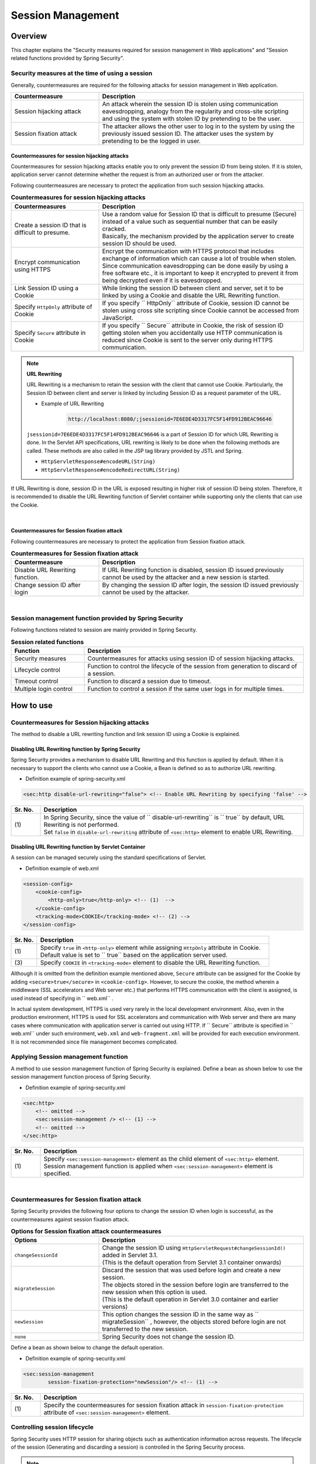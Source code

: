 .. _SpringSecuritySessionManagement:

Session Management
================================================================================

.. only:: html

 .. contents:: Table of contents
    :local:

Overview
--------------------------------------------------------------------------------

This chapter explains the "Security measures required for session management in Web applications" and "Session related functions provided by Spring Security".

.. _SpringSecuritySessionManagementSecurityMeasure:

Security measures at the time of using a session
^^^^^^^^^^^^^^^^^^^^^^^^^^^^^^^^^^^^^^^^^^^^^^^^^^^^^^^^^^^^^^^^^^^^^^^^^^^^^^^^

Generally, countermeasures are required for the following attacks for session management in Web application.

.. tabularcolumns:: |p{0.30\linewidth}|p{0.70\linewidth}|
.. list-table::
    :header-rows: 1
    :widths: 30 70

    * - Countermeasure
      - Description
    * - | Session hijacking attack
      - | An attack wherein the session ID is stolen using communication eavesdropping, analogy from the regularity and cross-site scripting and using the system with stolen ID by pretending to be the user.
    * - | Session fixation attack
      - | The attacker allows the other user to log in to the system by using the previously issued session ID. The attacker uses the system by pretending to be the logged in user.

Countermeasures for session hijacking attacks
""""""""""""""""""""""""""""""""""""""""""""""""""""""""""""""""""""""""""""""""

Countermeasures for session hijacking attacks enable you to only prevent the session ID from being stolen.
If it is stolen, application server cannot determine
whether the request is from an authorized user or from the attacker.

Following countermeasures are necessary to protect the application from such session hijacking attacks.

.. tabularcolumns:: |p{0.30\linewidth}|p{0.70\linewidth}|
.. list-table:: **Countermeasures for session hijacking attacks**
    :header-rows: 1
    :widths: 30 70

    * - Countermeasures
      - Description
    * - | Create a session ID that is difficult to presume.
      - | Use a random value for Session ID that is difficult to presume (Secure) instead of a value such as sequential number that can be easily cracked.
        | Basically, the mechanism provided by the application server to create session ID should be used.
    * - | Encrypt communication using HTTPS
      - | Encrypt the communication with HTTPS protocol that includes exchange of information which can cause a lot of trouble when stolen.
        | Since communication eavesdropping can be done easily by using a free software etc., it is important to keep it encrypted to prevent it from being decrypted even if it is eavesdropped.
    * - | Link Session ID using a Cookie
      - | While linking the session ID between client and server, set it to be linked by using a Cookie and disable the URL Rewriting function.
    * - | Specify \ ``HttpOnly``\  attribute of Cookie
      - | If you specify \ `` HttpOnly`` \ attribute of Cookie, session ID  cannot be stolen using cross site scripting since Cookie cannot be accessed from JavaScript.
    * - | Specify \ ``Secure``\  attribute in Cookie
      - | If you specify \ `` Secure`` \ attribute in Cookie, the risk of session ID getting stolen when you accidentally use HTTP communication is reduced since Cookie is sent to the server only during HTTPS communication.

.. note:: **URL Rewriting**

    URL Rewriting is a mechanism to retain the session with the client that cannot use Cookie.
    Particularly, the Session ID between client and server is linked by including Session ID as a request parameter of the URL.

    * Example of URL Rewriting

        .. code-block:: guess

            http://localhost:8080/;jsessionid=7E6EDE4D3317FC5F14FD912BEAC96646

    \ ``jsessionid=7E6EDE4D3317FC5F14FD912BEAC96646``\  is a part of Session ID for which URL Rewriting is done.
    In the Servlet API specifications, URL rewriting is likely to be done when the following methods are called. These methods are also called in the JSP tag library provided by JSTL and Spring.

    * \ ``HttpServletResponse#encodeURL(String)``\
    * \ ``HttpServletResponse#encodeRedirectURL(String)``\

If URL Rewriting is done, session ID in the URL is exposed resulting in higher risk of session ID being stolen.
Therefore, it is recommended to disable the URL Rewriting function of Servlet container while supporting only the clients that can use the Cookie.

|

Countermeasures for Session fixation attack
""""""""""""""""""""""""""""""""""""""""""""""""""""""""""""""""""""""""""""""""

Following countermeasures are necessary to protect the application from Session fixation attack.

.. tabularcolumns:: |p{0.30\linewidth}|p{0.70\linewidth}|
.. list-table:: **Countermeasures for Session fixation attack**
    :header-rows: 1
    :widths: 30 70

    * - Countermeasure
      - Description
    * - | Disable URL Rewriting function.
      - | If URL Rewriting function is disabled, session ID issued previously cannot be used by the attacker and a new session is started.
    * - | Change session ID after login
      - | By changing the session ID after login, the session ID issued previously cannot be used by the attacker.

|

Session management function provided by Spring Security
^^^^^^^^^^^^^^^^^^^^^^^^^^^^^^^^^^^^^^^^^^^^^^^^^^^^^^^^^^^^^^^^^^^^^^^^^^^^^^^^

Following functions related to session are mainly provided in Spring Security.

.. tabularcolumns:: |p{0.25\linewidth}|p{0.75\linewidth}|
.. list-table:: **Session related functions**
    :header-rows: 1
    :widths: 25 75

    * - Function
      - Description
    * - | Security measures
      - | Countermeasures for attacks using session ID of session hijacking attacks.
    * - | Lifecycle control
      - | Function to control the lifecycle of the session from generation to discard of a session.
    * - | Timeout control
      - | Function to discard a session due to timeout.
    * - | Multiple login control
      - | Function to control a session if the same user logs in for multiple times.

.. _authentication(spring_security)_how_to_use_sessionmanagement:

How to use
--------------------------------------------------------------------------------

Countermeasures for Session hijacking attacks
^^^^^^^^^^^^^^^^^^^^^^^^^^^^^^^^^^^^^^^^^^^^^^^^^^^^^^^^^^^^^^^^^^^^^^^^^^^^^^^^

The method to disable a URL rewriting function and link session ID using a Cookie is explained.

Disabling URL Rewriting function by Spring Security
""""""""""""""""""""""""""""""""""""""""""""""""""""""""""""""""""""""""""""""""

Spring Security provides a mechanism to disable URL Rewriting and this function is applied by default.
When it is necessary to support the clients who cannot use a Cookie, a Bean is defined so as to authorize URL rewriting.

* Definition example of spring-security.xml

.. code-block:: xml

    <sec:http disable-url-rewriting="false"> <!-- Enable URL Rewriting by specifying 'false' -->

.. tabularcolumns:: |p{0.10\linewidth}|p{0.90\linewidth}|
.. list-table::
    :header-rows: 1
    :widths: 10 90

    * - Sr. No.
      - Description
    * - | (1)
      - | In Spring Security, since the value of \ `` disable-url-rewriting`` \  is \ `` true`` \  by default, URL Rewriting is not performed.
        | Set \ ``false``\  in \ ``disable-url-rewriting``\  attribute of \ ``<sec:http>``\  element to enable URL Rewriting.

Disabling URL Rewriting function by Servlet Container
""""""""""""""""""""""""""""""""""""""""""""""""""""""""""""""""""""""""""""""""

A session can be managed securely using the standard specifications of Servlet.

* Definition example of web.xml

.. code-block:: xml

    <session-config>
        <cookie-config>
            <http-only>true</http-only> <!-- (1)  -->
        </cookie-config>
        <tracking-mode>COOKIE</tracking-mode> <!-- (2) -->
    </session-config>


.. tabularcolumns:: |p{0.10\linewidth}|p{0.90\linewidth}|
.. list-table::
    :header-rows: 1
    :widths: 10 90

    * - Sr. No.
      - Description
    * - | (1)
      - | Specify \ ``true``\  in \ ``<http-only>``\  element while assigning \ ``HttpOnly``\  attribute in Cookie.
        | Default value is set to \ `` true`` \  based on the application server used.
    * - | (3)
      - | Specify \ ``COOKIE``\  in \ ``<tracking-mode>``\  element to disable the URL Rewriting function.

Although it is omitted from the definition example mentioned above, \ ``Secure``\  attribute can be assigned for the Cookie by adding \ ``<secure>true</secure>``\  in \ ``<cookie-config>``\ .
However, to secure the cookie, the method wherein a middleware (SSL accelerators and Web server etc.) that performs HTTPS communication with the client is assigned, is used instead of specifying in \ `` web.xml`` \ .

In actual system development, HTTPS is used very rarely in the local development environment.
Also, even in the production environment, HTTPS is used for SSL accelerators and communication with Web server and there are many cases where communication with application server is carried out using HTTP.
If \ `` Secure`` \  attribute is specified in \ `` web.xml`` \  under such environment, \ ``web.xml``\  and \ ``web-fragment.xml``\  will be provided for each execution environment. It is not recommended since file management becomes complicated.


.. _SpringSecuritySessionManagementSetup:

Applying Session management function
^^^^^^^^^^^^^^^^^^^^^^^^^^^^^^^^^^^^^^^^^^^^^^^^^^^^^^^^^^^^^^^^^^^^^^^^^^^^^^^^

A method to use session management function of Spring Security is explained.
Define a bean as shown below to use the session management function process of Spring Security.

* Definition example of spring-security.xml

.. code-block:: xml

    <sec:http>
        <!-- omitted -->
        <sec:session-management /> <!-- (1) -->
        <!-- omitted -->
    </sec:http>

.. tabularcolumns:: |p{0.10\linewidth}|p{0.90\linewidth}|
.. list-table::
    :header-rows: 1
    :widths: 10 90

    * - Sr. No.
      - Description
    * - | (1)
      - | Specify \ ``<sec:session-management>``\  element as the child element of \ ``<sec:http>``\  element.
        | Session management function is applied when \ ``<sec:session-management>``\  element is specified.

|

Countermeasures for Session fixation attack
^^^^^^^^^^^^^^^^^^^^^^^^^^^^^^^^^^^^^^^^^^^^^^^^^^^^^^^^^^^^^^^^^^^^^^^^^^^^^^^^

Spring Security provides the following four options to change the session ID when login is successful, as the countermeasures against session fixation attack.

.. tabularcolumns:: |p{0.30\linewidth}|p{0.70\linewidth}|
.. list-table:: **Options for Session fixation attack countermeasures**
    :header-rows: 1
    :widths: 30 70

    * - Options
      - Description
    * - | \ ``changeSessionId``\
      - | Change the session ID using \ ``HttpServletRequest#changeSessionId()``\  added in Servlet 3.1.
        | (This is the default operation from Servlet 3.1 container onwards)
    * - | \ ``migrateSession``\
      - | Discard the session that was used before login and create a new session.
        | The objects stored in the session before login are transferred to the new session when this option is used.
        | (This is the default operation in Servlet 3.0 container and earlier versions)
    * - | \ ``newSession``\
      - | This option changes the session ID in the same way as \ `` migrateSession`` \ , however, the objects stored before login are not transferred to the new session.
    * - | \ ``none``\
      - | Spring Security does not change the session ID.

Define a bean as shown below to change the default operation.

* Definition example of spring-security.xml

.. code-block:: xml

    <sec:session-management
            session-fixation-protection="newSession"/> <!-- (1) -->

.. tabularcolumns:: |p{0.10\linewidth}|p{0.90\linewidth}|
.. list-table::
    :header-rows: 1
    :widths: 10 90

    * - Sr. No.
      - Description
    * - | (1)
      - | Specify the countermeasures for session fixation attack in \ ``session-fixation-protection``\  attribute of ``<sec:session-management>``\  element.

.. _SpringSecuritySessionManagementLifecycle:

Controlling session lifecycle
^^^^^^^^^^^^^^^^^^^^^^^^^^^^^^^^^^^^^^^^^^^^^^^^^^^^^^^^^^^^^^^^^^^^^^^^^^^^^^^^

Spring Security uses HTTP session for sharing objects such as authentication information across requests. The lifecycle of the session (Generating and discarding a session) is controlled in the Spring Security process.

.. note:: **Session information storage destination**

    HTTP session is used in the default implementation provided by Spring Security, however, the architecture also enables storing the objects in other than HTTP session (Database and key-value store etc.).

Generating a session
""""""""""""""""""""""""""""""""""""""""""""""""""""""""""""""""""""""""""""""""

The guidelines by which a session can be generated and used in the Spring Security process can be selected from the following options.

.. tabularcolumns:: |p{0.25\linewidth}|p{0.75\linewidth}|
.. list-table:: **Guidelines to generate a session**
    :header-rows: 1
    :widths: 25 75

    * - Option
      - Description
    * - | \ ``always``\
      - | Generate a new session when the session does not exist.
        | If this option is specified, the session is generated even though it is not used in the Spring Security process.
    * - | \ ``ifRequired``\
      - | Generate and use a new session at the time of storing object in the session when the session does not exist.(Default operation)
    * - | \ ``never``\
      - | If the session does not exist, session is not generated and used.
        | However, use the session if it already exists.
    * - | \ ``stateless``\
      - | Session is not generated and used irrespective of whether it exists.

Define a bean as shown below to change the default behaviour.

* Definition example of spring-security.xml

.. code-block:: xml

    <sec:http create-session="stateless"> <!-- (1) -->
        <!-- omitted -->
    </sec:http>


.. tabularcolumns:: |p{0.10\linewidth}|p{0.90\linewidth}|
.. list-table::
    :header-rows: 1
    :widths: 10 90

    * - Sr. No.
      - Description
    * - | \ (1)
      - | Specify creation guidelines for the session to be changed in \ ``create-session``\  attribute of \ ``<sec:http>``\  element.

Discarding a session
""""""""""""""""""""""""""""""""""""""""""""""""""""""""""""""""""""""""""""""""

Spring Security discards the session at the following timings.

* When logout process is executed
* When authentication process is successful (Session is discarded if \ ``migrateSession``\  or \ ``newSession``\  is used as the countermeasure for Session fixation attack)

.. _SpringSecuritySessionManagementTimeout:

Controlling session timeout
^^^^^^^^^^^^^^^^^^^^^^^^^^^^^^^^^^^^^^^^^^^^^^^^^^^^^^^^^^^^^^^^^^^^^^^^^^^^^^^^

When an object is to be stored in the session, it is a common practice to ensure that session of the user who is idle for a certain period of time is automatically discarded by specifying an appropriate session time-out value.

Specifying session timeout
""""""""""""""""""""""""""""""""""""""""""""""""""""""""""""""""""""""""""""""""

Specify session timeout for Servlet container.
In some cases, the specification method independent of server may be provided depending on the application server, however, the specification methods stated in Servlet standard specifications are described here.

* Definition example of web.xml

.. code-block:: xml

    <session-config>
        <session-timeout>60</session-timeout> <!-- (1) -->
        <!-- omitted -->
    </session-config>

.. tabularcolumns:: |p{0.10\linewidth}|p{0.90\linewidth}|
.. list-table::
    :header-rows: 1
    :widths: 10 90

    * - Sr. No.
      - Description
    * - | (1)
      - | Specify an appropriate timeout value (in minutes) in \ ``<session-timeout>``\  element.
        |  If a timeout value is not specified, the default value provided by Servlet Container is used.
        | Also, if a value of 0 or less than 0 is specified, the session timeout function of Servlet container is disabled.

.. _SpringSecuritySessionDetectInvalidSession:

Detection of request with invalid session
""""""""""""""""""""""""""""""""""""""""""""""""""""""""""""""""""""""""""""""""

Spring Security provides a function to detect a request with an invalid session.
Most of the requests handled as invalid sessions are requests after session timeout.
By default, this functionality is disabled, however, it can be enabled by defining a bean as shown below.

* Definition example of spring-security.xml

.. code-block:: xml

    <sec:session-management
            invalid-session-url="/error/invalidSession"/>

.. tabularcolumns:: |p{0.10\linewidth}|p{0.90\linewidth}|
.. list-table::
    :header-rows: 1
    :widths: 10 90

    * - Sr. No.
      - Description
    * - | (1)
      - | Specify the path for redirect destination when a request with invalid session is detected in \ ``invalid-session-url``\  attribute of \ ``<sec:session-management>``\  element.

Specifying Exclusion path
""""""""""""""""""""""""""""""""""""""""""""""""""""""""""""""""""""""""""""""""

If the function to detect a request with invalid session is enabled, all the requests that pass through Servlet filter of Spring Security are checked.
Therefore, check is performed even for pages that can be accessed when session is in invalid state.

This operation can be changed by defining a separate bean for the path to be excluded from the check target.
For example, a bean is defined as shown below to specify the path to open the top page (\ ``"/"``\ ) in the exclusion path.

* Definition example of spring-security.xml

.. code-block:: xml

    <!-- (1) -->
    <sec:http pattern="/"> <!-- (2) -->
        <sec:session-management />
    </sec:http>

    <!-- (3) -->
    <sec:http>
        <!-- omitted -->
        <sec:session-management
                invalid-session-url="/error/invalidSession"/>
        <!-- omitted -->
    </sec:http>

.. tabularcolumns:: |p{0.10\linewidth}|p{0.90\linewidth}|
.. list-table::
    :header-rows: 1
    :widths: 10 90

    * - Sr. No.
      - Description
    * - | (1)
      - | Add new element \ ``<sec:http>``\  element to create \ ``SecurityFilterChain``\  which is to be applied to (\ ``"/"``\ ) path to open the top page.
    * - | (2)
      - | Specify the path pattern to apply \ ``SecurityFilterChain``\  created using \ ``<sec:http>``\  element of (1).
        | Ant-style path notation and regular expression are the two formats that can be specified for the path pattern. By default, it is handled as Ant-style path pattern.
        | Note that, it is also possible to directly specify \ `` RequestMatcher`` \  object without the path pattern.
    * - | (3)
      - | Define \ ``<sec:http>``\  element to create \ ``SecurityFilterChain``\  to be applied to a path that is not defined separately.
        | It should be defined below the \ ``<sec:http>``\  element for separate definition.
        | This is because definition sequence of \ ``<sec:http>``\  element is the priority sequence of \ ``SecurityFilterChain``\ .

|

.. _SpringSecuritySessionManagementConcurrency:

Controlling multiple logins
^^^^^^^^^^^^^^^^^^^^^^^^^^^^^^^^^^^^^^^^^^^^^^^^^^^^^^^^^^^^^^^^^^^^^^^^^^^^^^^^

Spring Security provides a function to control multiple logins using the same user name (login ID).
By default this function is disabled. However, it can be enabled by using :ref:`SpringSecurityHowToUseSessionManagementConcurrency`.

.. warning:: **Constraints in multiple login control**

    In the default implementation provided by Spring Security, following constraints are observed since session information of each user is managed within the application server memory.

    First constraint is that the default implementation cannot be used in the system wherein multiple application servers are started concurrently.
    If multiple application servers are to be used concurrently, it is necessary to create the implementation class to manage session information of each user in the shared area such as database or key-value store (Cache server).

    The second constraint is that if session information is restored when application server is stopped or re-started, it may not operate normally.
    Since it has a function to restore the session state at the time of stop or restart depending on the application server to be used, an inconsistency may appear in the actual session state and the session information managed by Spring Security.
    One of the following actions should be taken in case of a likely inconsistency.

    * Do not restore session state of the application server.
    * Implement a mechanism to restore the session information of Spring Security.
    * Store the object in other than HTTP session (Database or key-value store etc.)

This section introduces a method to use default implementation of Spring Security.
HTTP session is used in the default implementation provided by Spring Security, however, the architecture also enables storing objects in other than HTTP session (Database or key-value store etc.).
However, please note that the method introduced here is the ** Implementation method with the constraints of the Warning mentioned above **, during the application.

.. Todo::
   The information about the implementation method that does not use in-memory will be added later.

.. _SpringSecurityHowToUseSessionManagementConcurrency:

Enabling session lifecycle detection
""""""""""""""""""""""""""""""""""""""""""""""""""""""""""""""""""""""""""""""""

The function to control multiple login manages the session state for each user by using :ref:`Mechanism <SpringSecuritySessionManagementLifecycle> to detect session lifecycle (Generating and discarding session) `.
Therefore, while using multiple login control function, \ ``HttpSessionEventPublisher``\  class provided by Spring Security must be registered in Servlet Container.

* Definition example of web.xml

.. code-block:: xml

    <listener>
        <!-- (1) -->
        <listener-class>
            org.springframework.security.web.session.HttpSessionEventPublisher
        </listener-class>
    </listener>

.. tabularcolumns:: |p{0.10\linewidth}|p{0.90\linewidth}|
.. list-table::
    :header-rows: 1
    :widths: 10 90

    * - Sr. No.
      - Description
    * - | (1)
      - | Register \ ``HttpSessionEventPublisher``\  as Servlet Listener.

Preventing multiple logins (Pre-measure)
""""""""""""""""""""""""""""""""""""""""""""""""""""""""""""""""""""""""""""""""

A bean is defined as shown below if multiple login is to be prevented by generating an authentication error in case of the users who have already logged in with the same user name (login ID).

* Definition example of bean definition file

.. code-block:: xml

    <sec:session-management>
        <sec:concurrency-control
                max-sessions="1"
                error-if-maximum-exceeded="true"/> <!-- (1) (2) -->
    </sec:session-management>

.. tabularcolumns:: |p{0.10\linewidth}|p{0.90\linewidth}|
.. list-table::
    :header-rows: 1
    :widths: 10 90

    * - Sr. No.
      - Description
    * - \ (1)
      - Specify the number of sessions for which concurrent logins are allowed
        in \ ``max-sessions``\  attribute of \ ``<sec:concurrency-control>``\  element.
        Specify \ `` 1`` \  to prevent multiple logins.
    * - \ (2)
      - Specify the operation to be performed when the number of sessions to which user can login concurrently is exceeded,
        in \ ``error-if-maximum-exceeded``\  attribute of \ ``<sec:concurrency-control>``\  element.
        Specify \ ``true``\  if a user who has already logged in is handled
        as a valid user.

Preventing multiple logins (Post-measure)
""""""""""""""""""""""""""""""""""""""""""""""""""""""""""""""""""""""""""""""""

In case of the users who have already logged in with the same user name (login ID),
a bean is defined as below if multiple login is to be prevented by invalidating the users
who are already logged in.

* Definition example of spring-security.xml

.. code-block:: xml

    <sec:session-management>
        <sec:concurrency-control
                max-sessions="1"
                error-if-maximum-exceeded="false"
                expired-url="/error/expire"/> <!-- (1) (2) -->
    </sec:session-management>

.. tabularcolumns:: |p{0.10\linewidth}|p{0.90\linewidth}|
.. list-table::
    :header-rows: 1
    :widths: 10 90

    * - Sr. No.
      - Description
    * - | (1)
      - | Specify the operation to be performed when the number of sessions a user can login concurrently has exceeded, in \ ``error-if-maximum-exceeded``\  attribute of \ ``<sec:concurrency-control>``\  element.
        | Specify \ `` false`` \  if a new logged-in user is handled as a valid user.
    * - | (2)
      - | Specify the path for redirect destination when a request from an invalidated user is detected in \ ``expired-url``\  attribute of \ ``<sec:concurrency-control>``\  element.
        | This is because definition sequence of \ ``<sec:http>``\  element is the priority sequence of \ ``SecurityFilterChain``\ .

.. raw:: latex

   \newpage

